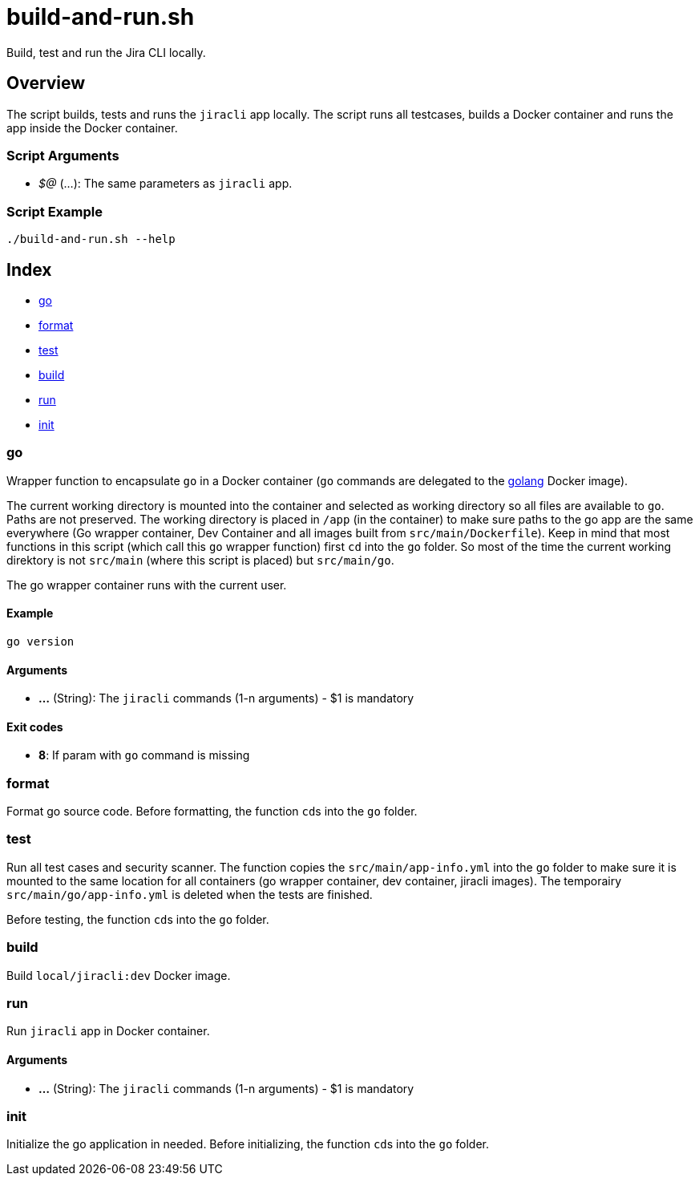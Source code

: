 = build-and-run.sh

// +-----------------------------------------------+
// |                                               |
// |    DO NOT EDIT HERE !!!!!                     |
// |                                               |
// |    File is auto-generated by pipline.         |
// |    Contents are based on bash script docs.    |
// |                                               |
// +-----------------------------------------------+


Build, test and run the  Jira CLI locally.

== Overview

The script builds, tests and runs the `jiracli` app locally. The script runs all
testcases, builds a Docker container and runs the app inside the Docker container.

=== Script Arguments

* _$@_ (...): The same parameters as `jiracli` app.

=== Script Example

[source, bash]

----
./build-and-run.sh --help
----

== Index

* <<_go,go>>
* <<_format,format>>
* <<_test,test>>
* <<_build,build>>
* <<_run,run>>
* <<_init,init>>

=== go

Wrapper function to encapsulate `go` in a Docker container (`go` commands
are delegated to the link:https://hub.docker.com/_/golang[golang] Docker image).

The current working directory is mounted into the container and selected as working directory
so all files are available to `go`. Paths are not preserved. The working directory is placed
in `/app` (in the container) to make sure paths to the go app are the same everywhere (Go
wrapper container, Dev Container and all images built from `src/main/Dockerfile`). Keep in
mind that most functions in this script (which call this `go` wrapper function) first `cd`
into the `go` folder. So most of the time the current working direktory is not `src/main`
(where this script is placed) but `src/main/go`.

The go wrapper container runs with the current user.

==== Example

[,bash]
----
go version
----

==== Arguments

* *...* (String): The `jiracli` commands (1-n arguments) - $1 is mandatory

==== Exit codes

* *8*: If param with `go` command is missing

=== format

Format go source code. Before formatting, the function ``cd``s into the
`go` folder.

=== test

Run all test cases and security scanner. The function copies the
`src/main/app-info.yml` into the `go` folder to make sure it is mounted to the
same location for all containers (go wrapper container, dev container, jiracli images).
The temporairy `src/main/go/app-info.yml` is deleted when the tests are finished.

Before testing, the function ``cd``s into the `go` folder.

=== build

Build `local/jiracli:dev` Docker image.

=== run

Run `jiracli` app in Docker container.

==== Arguments

* *...* (String): The `jiracli` commands (1-n arguments) - $1 is mandatory

=== init

Initialize the go application in needed. Before initializing, the function
``cd``s into the `go` folder.
